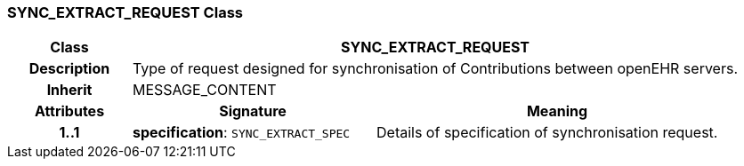 === SYNC_EXTRACT_REQUEST Class

[cols="^1,2,3"]
|===
h|*Class*
2+^h|*SYNC_EXTRACT_REQUEST*

h|*Description*
2+a|Type of request designed for synchronisation of Contributions between openEHR servers.

h|*Inherit*
2+|MESSAGE_CONTENT

h|*Attributes*
^h|*Signature*
^h|*Meaning*

h|*1..1*
|*specification*: `SYNC_EXTRACT_SPEC`
a|Details of specification of synchronisation request.
|===
